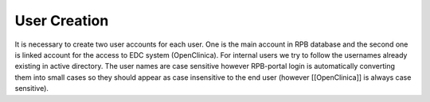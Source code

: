 User Creation
=============

It is necessary to create two user accounts for each user. One is the main account in RPB database and the second one is linked account for the access to EDC system (OpenClinica). For internal users we try to follow the usernames already existing in active directory. The user names are case sensitive however RPB-portal login is automatically converting them into small cases so they should appear as case insensitive to the end user (however [[OpenClinica]] is always case sensitive).
